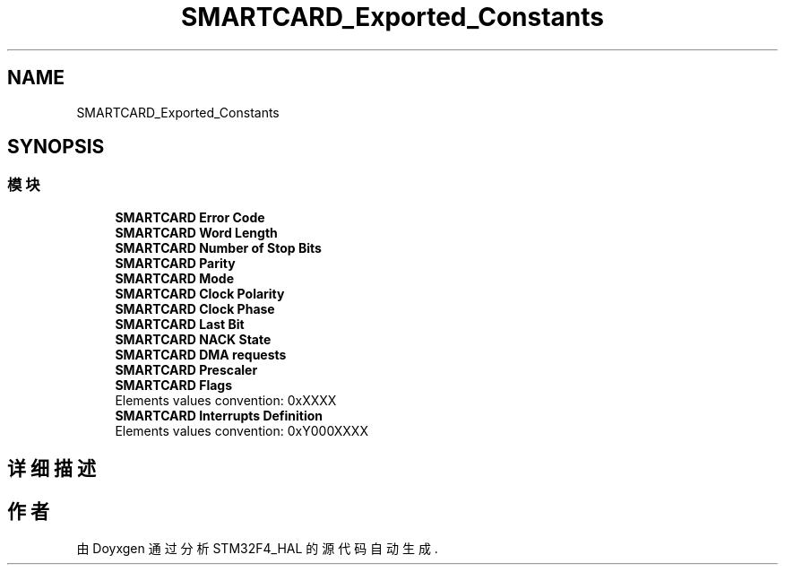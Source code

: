 .TH "SMARTCARD_Exported_Constants" 3 "2020年 八月 7日 星期五" "Version 1.24.0" "STM32F4_HAL" \" -*- nroff -*-
.ad l
.nh
.SH NAME
SMARTCARD_Exported_Constants
.SH SYNOPSIS
.br
.PP
.SS "模块"

.in +1c
.ti -1c
.RI "\fBSMARTCARD Error Code\fP"
.br
.ti -1c
.RI "\fBSMARTCARD Word Length\fP"
.br
.ti -1c
.RI "\fBSMARTCARD Number of Stop Bits\fP"
.br
.ti -1c
.RI "\fBSMARTCARD Parity\fP"
.br
.ti -1c
.RI "\fBSMARTCARD Mode\fP"
.br
.ti -1c
.RI "\fBSMARTCARD Clock Polarity\fP"
.br
.ti -1c
.RI "\fBSMARTCARD Clock Phase\fP"
.br
.ti -1c
.RI "\fBSMARTCARD Last Bit\fP"
.br
.ti -1c
.RI "\fBSMARTCARD NACK State\fP"
.br
.ti -1c
.RI "\fBSMARTCARD DMA requests\fP"
.br
.ti -1c
.RI "\fBSMARTCARD Prescaler\fP"
.br
.ti -1c
.RI "\fBSMARTCARD Flags\fP"
.br
.RI "Elements values convention: 0xXXXX "
.ti -1c
.RI "\fBSMARTCARD Interrupts Definition\fP"
.br
.RI "Elements values convention: 0xY000XXXX "
.in -1c
.SH "详细描述"
.PP 

.SH "作者"
.PP 
由 Doyxgen 通过分析 STM32F4_HAL 的 源代码自动生成\&.
